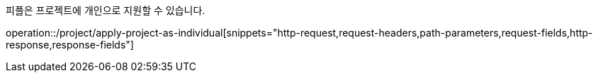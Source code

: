 피플은 프로젝트에 개인으로 지원할 수 있습니다.

operation::/project/apply-project-as-individual[snippets="http-request,request-headers,path-parameters,request-fields,http-response,response-fields"]